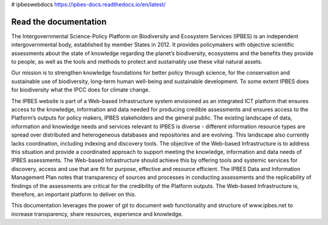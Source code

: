 # ipbeswebdocs https://ipbes-docs.readthedocs.io/en/latest/

Read the documentation
===========================
The Intergovernmental Science-Policy Platform on Biodiversity and Ecosystem Services (IPBES) is an independent intergovernmental body, established by member States in 2012. It provides policymakers with objective scientific assessments about the state of knowledge regarding the planet’s biodiversity, ecosystems and the benefits they provide to people, as well as the tools and methods to protect and sustainably use these vital natural assets.

Our mission is to strengthen knowledge foundations for better policy through science, for the conservation and sustainable use of biodiversity, long-term human well-being and sustainable development. To some extent IPBES does for biodiversity what the IPCC does for climate change.

The IPBES website is part of a Web-based Infrastructure system envisioned as an integrated ICT platform that ensures access to the knowledge, information and data needed for producing credible assessments and ensures access to the Platform’s outputs for policy makers, IPBES stakeholders and the general public. The existing landscape of data, information and knowledge needs and services relevant to IPBES is diverse - different information resource types are spread over distributed and heterogeneous databases and repositories and are evolving. This landscape also currently lacks coordination, including indexing and discovery tools. The objective of the Web-based Infrastructure is to address this situation and provide a coordinated approach to support meeting the knowledge, information and data needs of IPBES assessments. The Web-based Infrastructure should achieve this by offering tools and systemic services for discovery, access and use that are fit for purpose, effective and resource efficient. The IPBES Data and Information Management Plan notes that transparency of sources and processes in conducting assessments and the replicability of findings of the assessments are critical for the credibility of the Platform outputs. The Web-based Infrastructure is, therefore, an important platform to deliver on this.

This documentation leverages the power of git to document web functionality and structure of www.ipbes.net to increase transparency, share resources, experience and knowledge. 
